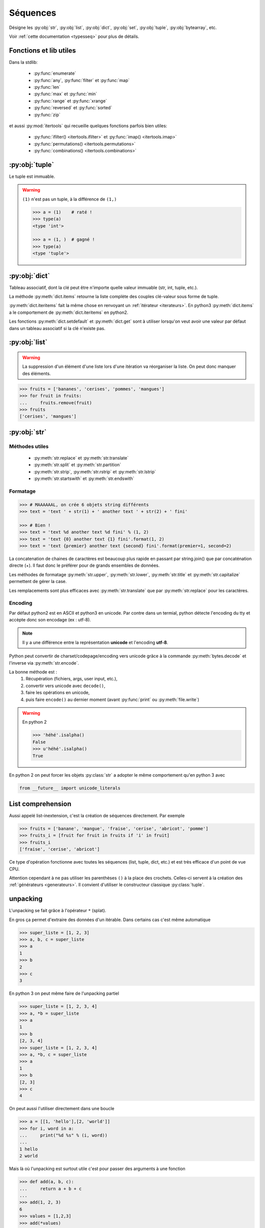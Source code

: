 Séquences
=========

Désigne les :py:obj:`str`, :py:obj:`list`, :py:obj:`dict`, :py:obj:`set`,
:py:obj:`tuple`, :py:obj:`bytearray`, etc.

Voir :ref:`cette documentation <typesseq>` pour plus de détails.

Fonctions et lib utiles
-----------------------

Dans la stdlib:

    * :py:func:`enumerate`
    * :py:func:`any`, :py:func:`filter` et :py:func:`map`
    * :py:func:`len`
    * :py:func:`max` et :py:func:`min`
    * :py:func:`range` et :py:func:`xrange`
    * :py:func:`reversed` et :py:func:`sorted`
    * :py:func:`zip`

et aussi :py:mod:`itertools` qui recueille quelques fonctions parfois bien
utiles:

    * :py:func:`ifilter() <itertools.ifilter>` et
      :py:func:`imap() <itertools.imap>`
    * :py:func:`permutations() <itertools.permutations>`
    * :py:func:`combinations() <itertools.combinations>`

:py:obj:`tuple`
---------------

Le tuple est immuable.

.. warning:: ``(1)`` n'est pas un tuple, à la différence de ``(1,)``

    .. code-block:: python

        >>> a = (1)    # raté !
        >>> type(a)
        <type 'int'>

        >>> a = (1, )  # gagné !
        >>> type(a)
        <type 'tuple'>


:py:obj:`dict`
--------------

Tableau associatif, dont la clé peut être n'importe quelle valeur immuable
(str, int, tuple, etc.).

La méthode :py:meth:`dict.items` retourne la liste complète des couples
clé-valeur sous forme de tuple.

:py:meth:`dict.iteritems` fait la même chose en renvoyant un
:ref:`itérateur <iterateurs>`.
En python3 :py:meth:`dict.items` a le comportement de :py:meth:`dict.iteritems` en python2.

Les fonctions :py:meth:`dict.setdefault` et :py:meth:`dict.get` sont à
utiliser lorsqu'on veut avoir une valeur par défaut dans un tableau associatif
si la clé n'existe pas.

:py:obj:`list`
--------------

.. warning:: La suppression d'un élément d'une liste lors d'une itération va
   réorganiser la liste. On peut donc manquer des éléments.

.. code-block:: python

    >>> fruits = ['bananes', 'cerises', 'pommes', 'mangues']
    >>> for fruit in fruits:
    ...     fruits.remove(fruit)
    >>> fruits
    ['cerises', 'mangues']

:py:obj:`str`
-------------

Méthodes utiles
^^^^^^^^^^^^^^^

    * :py:meth:`str.replace` et :py:meth:`str.translate`
    * :py:meth:`str.split` et :py:meth:`str.partition`
    * :py:meth:`str.strip`, :py:meth:`str.rstrip` et :py:meth:`str.lstrip`
    * :py:meth:`str.startswith` et :py:meth:`str.endswith`

Formatage
^^^^^^^^^

.. code-block:: python

    >>> # MAAAAAAL, on crée 6 objets string différents
    >>> text = 'text ' + str(1) + ' another text ' + str(2) + ' fini'

    >>> # Bien !
    >>> text = 'text %d another text %d fini' % (1, 2)
    >>> text = 'text {0} another text {1} fini'.format(1, 2)
    >>> text = 'text {premier} another text {second} fini'.format(premier=1, second=2)

La concatenation de chaines de caractères est beaucoup plus rapide en passant
par string.join() que par concaténation directe (+). Il faut donc le préférer
pour de grands ensembles de données.

Les méthodes de formatage :py:meth:`str.upper`, :py:meth:`str.lower`,
:py:meth:`str.title` et :py:meth:`str.capitalize` permettent de gérer la case.

Les remplacements sont plus efficaces avec :py:meth:`str.translate` que par
:py:meth:`str.replace` pour les caractères.

Encoding
^^^^^^^^

Par défaut python2 est en ASCII et python3 en unicode. Par contre dans un
termial, python détecte l'encoding du tty et accèpte donc son encodage
(ex : utf-8).

.. note:: Il y a une différence entre la représentation **unicode** et
   l'encoding **utf-8**.

Python peut convertir de charset/codepage/encoding vers unicode grâce à la
commande :py:meth:`bytes.decode` et l'inverse via :py:meth:`str.encode`.

La bonne méthode est :
    #. Récupération (fichiers, args, user input, etc.),
    #. convertir vers unicode avec ``decode()``,
    #. faire les opérations en unicode,
    #. puis faire ``encode()`` au dernier moment (avant :py:func:`print` ou
       :py:meth:`file.write`)

.. warning:: En python 2

    .. code-block:: python

        >>> 'héhé'.isalpha()
        False
        >>> u'héhé'.isalpha()
        True

En python 2 on peut forcer les objets :py:class:`str` a adopter le même
comportement qu'en python 3 avec

.. code-block:: python

    from __future__ import unicode_literals

List comprehension
------------------

Aussi appelé list-inextension, c'est la création de séquences directement. Par
exemple

.. code-block:: python

    >>> fruits = ['banane', 'mangue', 'fraise', 'cerise', 'abricot', 'pomme']
    >>> fruits_i = [fruit for fruit in fruits if 'i' in fruit]
    >>> fruits_i
    ['fraise', 'cerise', 'abricot']

Ce type d'opération fonctionne avec toutes les séquences (list, tuple, dict,
etc.) et est très efficace d'un point de vue CPU.

Attention cependant à ne pas utiliser les parenthèses ``()`` à la place des
crochets. Celles-ci servent à la création des :ref:`générateurs <generateurs>`.
Il convient d'utiliser le constructeur classique :py:class:`tuple`.

unpacking
---------

L'unpacking se fait grâce à l'opérateur ``*`` (splat).

En gros ça permet d'extraire des données d'un itérable. Dans certains cas
c'est même automatique

.. code-block:: python

    >>> super_liste = [1, 2, 3]
    >>> a, b, c = super_liste
    >>> a
    1
    >>> b
    2
    >>> c
    3

En python 3 on peut même faire de l'unpacking partiel

.. code-block:: python

    >>> super_liste = [1, 2, 3, 4]
    >>> a, *b = super_liste
    >>> a
    1
    >>> b
    [2, 3, 4]
    >>> super_liste = [1, 2, 3, 4]
    >>> a, *b, c = super_liste
    >>> a
    1
    >>> b
    [2, 3]
    >>> c
    4

On peut aussi l'utiliser directement dans une boucle

.. code-block:: python

    >>> a = [[1, 'hello'],[2, 'world']]
    >>> for i, word in a:
    ...     print("%d %s" % (i, word))
    ...
    1 hello
    2 world

Mais là où l'unpacking est surtout utile c'est pour passer des arguments à
une fonction

.. code-block:: python

    >>> def add(a, b, c):
    ...     return a + b + c
    ...
    >>> add(1, 2, 3)
    6
    >>> values = [1,2,3]
    >>> add(*values)

Ça marche également avec les :py:obj:`dict` en argument de fonction, mais dans
ce cas il faut utiliser le double ``*``.

.. code-block:: python

    >>> def fonction_bizarre(arg1, arg2):
    ...     print("mon arg1 est {0}".format(arg1))
    ...     print("mon arg2 est {0}".format(arg2))
    ...
    >>> args = {'arg1': 'hello', 'arg2': 'world'}
    >>> fonction_bizarre(**args)
    mon arg1 est hello
    mon arg2 est world

Optimisation
------------

L'utilisation de boucles pour parcourir des tableaux est très coûteuse,
surtout lorsqu'il y a des imbrications. Tous les objets ne sont pas égaux face
à ce problème, les objets "rapides" sont, dans l'ordre:

    #. :py:obj:`dict`
    #. :py:obj:`tuple`
    #. :py:obj:`list`

On peut également utiliser les objets :py:obj:`array.array`, qui permettent de
faire des tableaux d'un seul type d'objet.

Numpy et Scipy font appel à des optimisations en C et permettent donc de gérer
des objets volumineux plus facilement.

L'utilisation de Cython et PyPy permet de faire gagner en vitesse d'exécution.

On peut, quand c'est possible utiliser les :ref:`générateurs <generateurs>`,
comme :py:func:`xrange` à la place de :py:func:`range`.

Les list-comprehension sont plus rapides qu'une boucle for classique.

La fonction :py:func:`map` est également rapide, mais il vaut mieux éviter
d'utiliser les :ref:`lamba-functions <tut-lambda>`, car elles sont
ré-interprétées à chaque élément.

Enfin, les fonctions et méthodes préfixées de ``c*`` sont souvent une
ré-implémentation en C du module, souvent beaucoup plus rapide.

Autres types de séquences
-------------------------

On peut également aller voir sur :py:mod:`collections` et le tuto sur
`PyMOTW <http://pymotw.com/2/collections/index.html>`_ pour avoir de nouveaux
types (:py:obj:`collections.namedtuple`, :py:obj:`collections.OrderedDict`, etc.).

.. _iterateurs:

Itérateurs
----------

Voir :ref:`typeiter` et `Iterable vs. Iterators vs Generators <http://nvie.com/posts/iterators-vs-generators/>`_

.. _generateurs:

Générateurs
-----------

générateurs simples
^^^^^^^^^^^^^^^^^^^

À la place de créer la liste et de la charger complètement en mémoire, on peut
utiliser les générateurs, qui vont ne renvoyer que l'élément nécessaire au
moment opportun.

Par exemple::

    >>> # va charger un tableau de 2000 entrées en mémoire
    >>> a = [sum(range(x)) for x in range(0, 10, 2)]
    >>> for i in a:
    ...     print(i)
    ...
    0
    1
    6
    15
    28
    >>> # On peut réutiliser la liste autant de fois qu'on veut

En remplaçant le ``[]`` par ``()`` on va transformer la liste en générateur.
Celui-ci ne contiendra pas la totalité des éléments, mais *générera* ceux-ci
à chaque itération::

    >>> # va créer un générateur
    >>> b = (sum(range(x)) for x in range(0, 10, 2))
    >>> print(b)
    <generator object <genexpr> at 0x1be03c0>
    >>> for i in b:
    ...     print(i)
    ...
    0
    1
    6
    15
    28
    >>> for i in b:  # ceci n'affiche rien
    ...     print(i)
    ...

:keyword:`yield`
^^^^^^^^^^^^^^^^

Le mot clé :keyword:`yield` est à utiliser à la place de :keyword:`return`.
La fonction est ainsi transformée en générateur et son code n'est **pas
éxécuté** au moment de l'appel.

L'éxécution du code contenu dans le générateur n'est éxécuté que lors d'une
itération. À chaque itération, le générateur va s'arréter au mot-clé
:keyword:`yield` en retourner la valeur. À l'itération suivante, le générateur
va redémarrer à l'endroit où il s'était arrété.

.. code-block:: python

    >>> def creer_generateur():
    ...     for i in range(25):
    ...         yield i*i
    ...
    >>> gene = cree_generateur()  # pas d'éxécution de code
    >>> print(gene)
    <generator object <genexpr> at 0x1be25c0>
    >>> for i in gene:
    ...     print(i)
    ...
    0
    1
    4
    9
    16

Voir :ref:`generator-types` et l'article de `Sam&Max <http://sametmax.com/comment-utiliser-yield-et-les-generateurs-en-python/>`_
